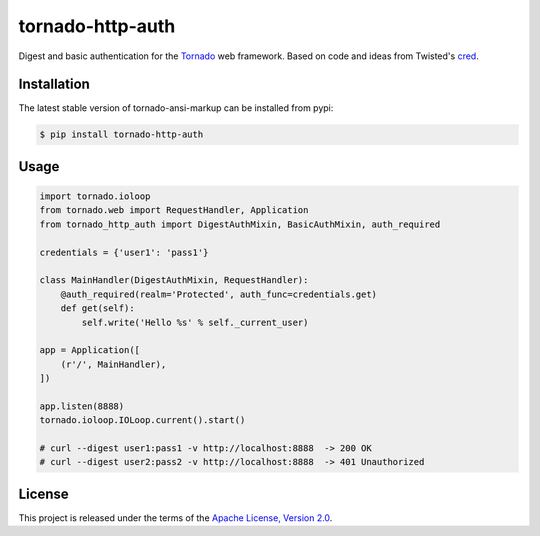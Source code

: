 tornado-http-auth
=================

.. class:: no-web no-pdf

|pypi| |license|


Digest and basic authentication for the Tornado_ web framework. Based on code
and ideas from Twisted's cred_.


Installation
------------

The latest stable version of tornado-ansi-markup can be installed from pypi:

.. code-block:: bash

  $ pip install tornado-http-auth


Usage
-----

.. code-block:: python

  import tornado.ioloop
  from tornado.web import RequestHandler, Application
  from tornado_http_auth import DigestAuthMixin, BasicAuthMixin, auth_required

  credentials = {'user1': 'pass1'}

  class MainHandler(DigestAuthMixin, RequestHandler):
      @auth_required(realm='Protected', auth_func=credentials.get)
      def get(self):
          self.write('Hello %s' % self._current_user)

  app = Application([
      (r'/', MainHandler),
  ])

  app.listen(8888)
  tornado.ioloop.IOLoop.current().start()

  # curl --digest user1:pass1 -v http://localhost:8888  -> 200 OK
  # curl --digest user2:pass2 -v http://localhost:8888  -> 401 Unauthorized


License
-------

This project is released under the terms of the `Apache License, Version 2.0`_.


.. |pypi| image:: https://img.shields.io/pypi/v/tornado-http-auth.svg?style=flat-square&label=latest%20stable%20version
    :target: https://pypi.python.org/pypi/tornado-http-auth
    :alt: Latest version released on PyPi

.. |license| image:: https://img.shields.io/pypi/l/tornado-http-auth.svg?style=flat-square&label=license
    :target: https://pypi.python.org/pypi/tornado-http-auth
    :alt: Apache License, Version 2.0.

.. _cred: https://twistedmatrix.com/documents/15.4.0/core/howto/cred.html
.. _Tornado: http://www.tornadoweb.org/en/stable/
.. _`Apache License, Version 2.0`: https://raw.github.com/gvalkov/tornado-http-auth/master/LICENSE


